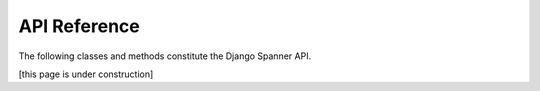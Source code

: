 API Reference
=============

The following classes and methods constitute the Django Spanner API.

[this page is under construction]
